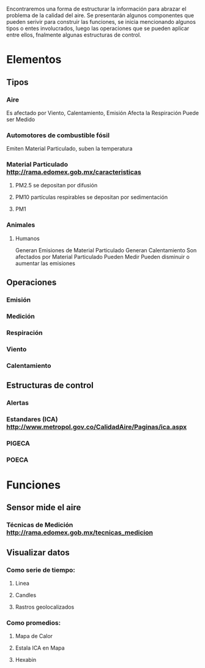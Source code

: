 Encontraremos una forma de estructurar la información para abrazar el problema de la calidad del aire.
Se presentarán algunos componentes que pueden serivir para construir las funciones, se inicia mencionando algunos tipos o entes involucrados, luego las operaciones que se pueden aplicar entre ellos,  fnalmente algunas estructuras de control. 

* Elementos
** Tipos
*** Aire 
    Es afectado por Viento, Calentamiento, Emisión
    Afecta la Respiración
    Puede ser Medido
*** Automotores de combustible fósil
    Emiten Material Particulado, suben la temperatura
*** Material Particulado http://rama.edomex.gob.mx/caracteristicas
**** PM2.5 se depositan por difusión
**** PM10 partículas respirables se depositan por sedimentación
**** PM1
*** Animales
**** Humanos
     Generan Emisiones de Material Particulado
     Generan Calentamiento
     Son afectados por Material Particulado
     Pueden Medir 
     Pueden disminuir o aumentar las emisiones
** Operaciones
*** Emisión
*** Medición
*** Respiración
*** Viento
*** Calentamiento
** Estructuras de control
*** Alertas 
*** Estandares (ICA) http://www.metropol.gov.co/CalidadAire/Paginas/ica.aspx
*** PIGECA
*** POECA
* Funciones
** Sensor mide el aire
*** Técnicas de Medición http://rama.edomex.gob.mx/tecnicas_medicion

** Visualizar datos
*** Como serie de tiempo:
**** Linea
**** Candles
**** Rastros geolocalizados
*** Como promedios:
**** Mapa de Calor
**** Estala ICA en Mapa
**** Hexabin
